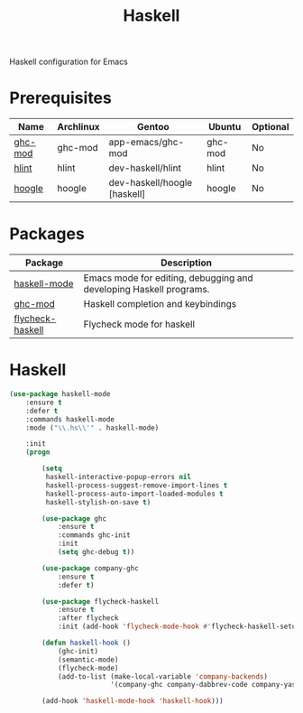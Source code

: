 #+TITLE: Haskell
#+OPTIONS: toc:nil num:nil ^:nil

Haskell configuration for Emacs

* Prerequisites
  :PROPERTIES:
  :CUSTOM_ID: haskell-prerequisites
  :END:

#+NAME: haskell-prerequisites
#+CAPTION: Prerequisites for haskell packages

| Name    | Archlinux | Gentoo                       | Ubuntu  | Optional |
|---------+-----------+------------------------------+---------+----------|
| [[https://github.com/DanielG/ghc-mod][ghc-mod]] | ghc-mod   | app-emacs/ghc-mod            | ghc-mod | No       |
| [[https://github.com/ndmitchell/hlint][hlint]]   | hlint     | dev-haskell/hlint            | hlint   | No       |
| [[https://github.com/ndmitchell/hoogle][hoogle]]  | hoogle    | dev-haskell/hoogle [haskell] | hoogle  | No       |



* Packages
:PROPERTIES:
:CUSTOM_ID: haskell-packages
:END:

#+NAME: haskell-packages
#+CAPTION: Packages for haskell

| Package          | Description                                                        |
|------------------+--------------------------------------------------------------------|
| [[https://github.com/haskell/haskell-mode][haskell-mode]]     | Emacs mode for editing, debugging and developing Haskell programs. |
| [[https://github.com/DanielG/ghc-mod][ghc-mod]]          | Haskell completion and keybindings                                 |
| [[https://github.com/flycheck/flycheck-haskell][flycheck-haskell]] | Flycheck mode for haskell                                          |


* Haskell

  #+BEGIN_SRC emacs-lisp
    (use-package haskell-mode
        :ensure t
        :defer t
        :commands haskell-mode
        :mode ("\\.hs\\'" . haskell-mode)

        :init
        (progn

            (setq
             haskell-interactive-popup-errors nil
             haskell-process-suggest-remove-import-lines t
             haskell-process-auto-import-loaded-modules t
             haskell-stylish-on-save t)

            (use-package ghc
                :ensure t
                :commands ghc-init
                :init
                (setq ghc-debug t))

            (use-package company-ghc
                :ensure t
                :defer t)

            (use-package flycheck-haskell
                :ensure t
                :after flycheck
                :init (add-hook 'flycheck-mode-hook #'flycheck-haskell-setup))

            (defun haskell-hook ()
                (ghc-init)
                (semantic-mode)
                (flycheck-mode)
                (add-to-list (make-local-variable 'company-backends)
                             '(company-ghc company-dabbrev-code company-yasnippet)))

            (add-hook 'haskell-mode-hook 'haskell-hook)))
  #+END_SRC
